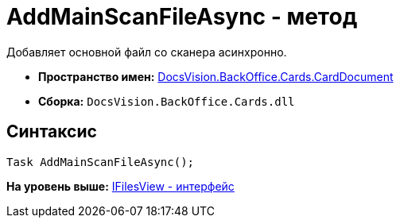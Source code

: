 = AddMainScanFileAsync - метод

Добавляет основной файл со сканера асинхронно.

* [.keyword]*Пространство имен:* xref:CardDocument_NS.adoc[DocsVision.BackOffice.Cards.CardDocument]
* [.keyword]*Сборка:* [.ph .filepath]`DocsVision.BackOffice.Cards.dll`

[[AddMainScanFileAsync__section_jct_3ds_mpb]]
== Синтаксис

[source,pre,codeblock,language-csharp]
----
Task AddMainScanFileAsync();
----

*На уровень выше:* xref:../../../../../api/DocsVision/BackOffice/Cards/CardDocument/IFilesView_IN.adoc[IFilesView - интерфейс]
